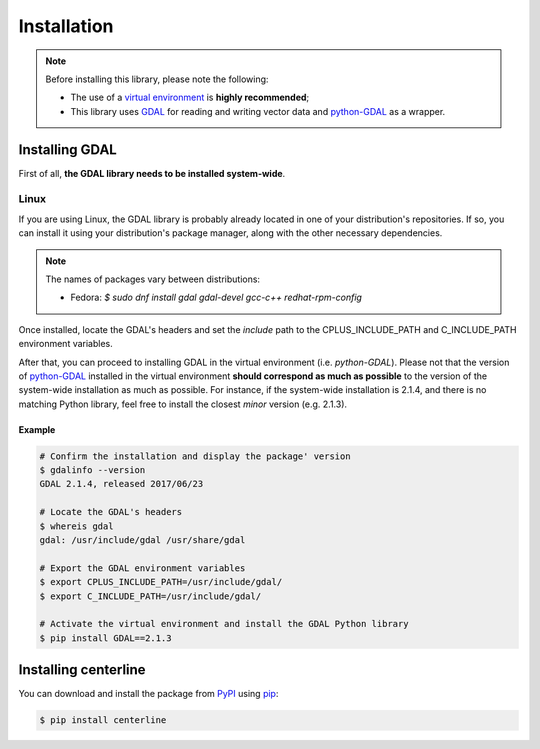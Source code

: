 Installation
************

.. note::

    Before installing this library, please note the following:

    * The use of a `virtual environment <http://docs.python-guide.org/en/latest/dev/virtualenvs/>`_ is **highly recommended**;
    * This library uses `GDAL <http://www.gdal.org/>`_ for reading and writing vector data and `python-GDAL <https://pypi.python.org/pypi/GDAL/>`_ as a wrapper.

Installing GDAL
===============

First of all, **the GDAL library needs to be installed system-wide**.

Linux
-----

If you are using Linux, the GDAL library is probably already located in one of your distribution's repositories. If so, you can install it using your distribution's package manager, along with the other necessary dependencies.

.. note::

    The names of packages vary between distributions:

    * Fedora: `$ sudo dnf install gdal gdal-devel gcc-c++ redhat-rpm-config`

Once installed, locate the GDAL's headers and set the *include* path to the CPLUS_INCLUDE_PATH and C_INCLUDE_PATH environment variables.

After that, you can proceed to installing GDAL in the virtual environment (i.e. `python-GDAL`). Please not that the version of `python-GDAL <https://pypi.python.org/pypi/GDAL/>`_ installed in the virtual environment **should correspond as much as possible** to the version of the system-wide installation as much as possible. For instance, if the system-wide installation is 2.1.4, and there is no matching Python library, feel free to install the closest *minor* version (e.g. 2.1.3).

.. seealso::

    For more info, visit `Stack Exchange <http://gis.stackexchange.com/questions/28966/python-gdal-package-missing-header-file-when-installing-via-pip>`__.

Example
+++++++

.. code:: bash

    # Confirm the installation and display the package' version
    $ gdalinfo --version
    GDAL 2.1.4, released 2017/06/23

    # Locate the GDAL's headers
    $ whereis gdal
    gdal: /usr/include/gdal /usr/share/gdal

    # Export the GDAL environment variables
    $ export CPLUS_INCLUDE_PATH=/usr/include/gdal/
    $ export C_INCLUDE_PATH=/usr/include/gdal/

    # Activate the virtual environment and install the GDAL Python library
    $ pip install GDAL==2.1.3

Installing centerline
=====================

You can download and install the package from `PyPI <https://pypi.python.org/pypi/centerline>`_ using `pip <https://pypi.python.org/pypi/pip/>`_:

.. code:: bash

    $ pip install centerline
